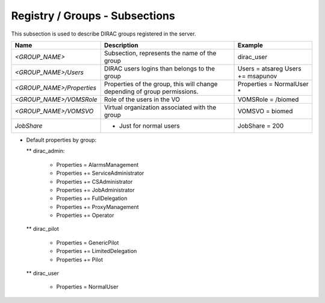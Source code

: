 Registry / Groups - Subsections
===============================

This subsection is used to describe DIRAC groups registered in the server.

+---------------------------+------------------------------------------------+-------------------------+
| **Name**                  | **Description**                                | **Example**             |
+---------------------------+------------------------------------------------+-------------------------+
| *<GROUP_NAME>*            | Subsection, represents the name of the group   | dirac_user              |
+---------------------------+------------------------------------------------+-------------------------+
| *<GROUP_NAME>/Users*      | DIRAC users logins than belongs to the group   | Users = atsareg         |
|                           |                                                | Users += msapunov       |
+---------------------------+------------------------------------------------+-------------------------+
| *<GROUP_NAME>/Properties* | Properties of the group, this will change      | Properties = NormalUser |
|                           | depending of group permissions.                | *                       |
+---------------------------+------------------------------------------------+-------------------------+
| *<GROUP_NAME>/VOMSRole*   | Role of the users in the VO                    | VOMSRole = /biomed      |
+---------------------------+------------------------------------------------+-------------------------+
| *<GROUP_NAME>/VOMSVO*     | Virtual organization associated with the group | VOMSVO = biomed         |
+---------------------------+------------------------------------------------+-------------------------+
| *JobShare*                | * Just for normal users                        | JobShare = 200          |
+---------------------------+------------------------------------------------+-------------------------+


* Default properties by group:

  ** dirac_admin:
  
   -   Properties = AlarmsManagement
   -   Properties += ServiceAdministrator
   -   Properties += CSAdministrator
   -   Properties += JobAdministrator
   -   Properties += FullDelegation
   -   Properties += ProxyManagement
   -   Properties += Operator
  
  ** dirac_pilot
  
   -  Properties = GenericPilot
   -  Properties += LimitedDelegation
   -  Properties += Pilot
   
  ** dirac_user
  
   - Properties = NormalUser